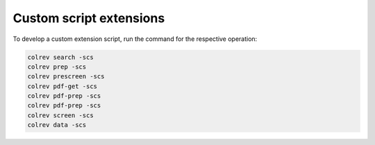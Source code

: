 Custom script extensions
==================================

To develop a custom extension script, run the command for the respective operation:

.. code-block::

    colrev search -scs
    colrev prep -scs
    colrev prescreen -scs
    colrev pdf-get -scs
    colrev pdf-prep -scs
    colrev pdf-prep -scs
    colrev screen -scs
    colrev data -scs
